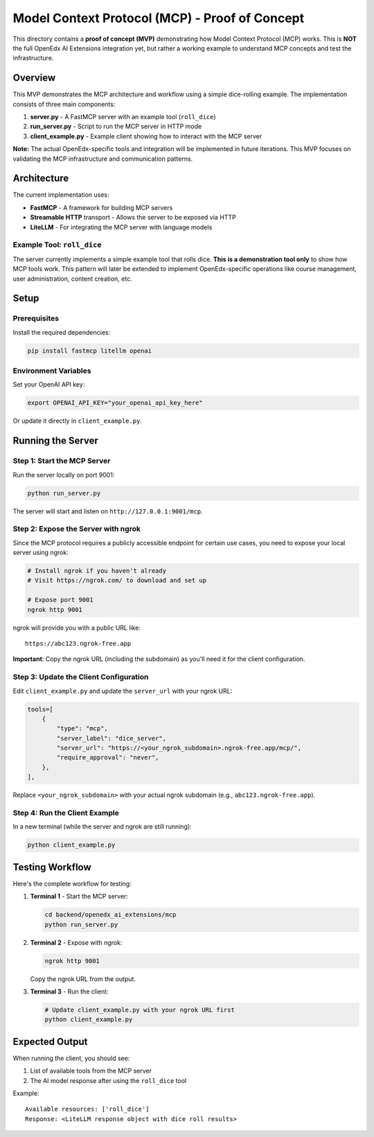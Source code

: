 Model Context Protocol (MCP) - Proof of Concept
================================================

This directory contains a **proof of concept (MVP)** demonstrating how Model Context Protocol (MCP) works. This is **NOT** the full OpenEdx AI Extensions integration yet, but rather a working example to understand MCP concepts and test the infrastructure.

Overview
--------

This MVP demonstrates the MCP architecture and workflow using a simple dice-rolling example. The implementation consists of three main components:

1. **server.py** - A FastMCP server with an example tool (``roll_dice``)
2. **run_server.py** - Script to run the MCP server in HTTP mode
3. **client_example.py** - Example client showing how to interact with the MCP server

**Note:** The actual OpenEdx-specific tools and integration will be implemented in future iterations. This MVP focuses on validating the MCP infrastructure and communication patterns.

Architecture
------------

The current implementation uses:

- **FastMCP** - A framework for building MCP servers
- **Streamable HTTP** transport - Allows the server to be exposed via HTTP
- **LiteLLM** - For integrating the MCP server with language models

Example Tool: ``roll_dice``
~~~~~~~~~~~~~~~~~~~~~~~~~~~~

The server currently implements a simple example tool that rolls dice. **This is a demonstration tool only** to show how MCP tools work. This pattern will later be extended to implement OpenEdx-specific operations like course management, user administration, content creation, etc.

Setup
-----

Prerequisites
~~~~~~~~~~~~~

Install the required dependencies:

.. code-block:: bash

    pip install fastmcp litellm openai

Environment Variables
~~~~~~~~~~~~~~~~~~~~~

Set your OpenAI API key:

.. code-block:: bash

    export OPENAI_API_KEY="your_openai_api_key_here"

Or update it directly in ``client_example.py``.

Running the Server
------------------

Step 1: Start the MCP Server
~~~~~~~~~~~~~~~~~~~~~~~~~~~~~

Run the server locally on port 9001:

.. code-block:: bash

    python run_server.py

The server will start and listen on ``http://127.0.0.1:9001/mcp``.

Step 2: Expose the Server with ngrok
~~~~~~~~~~~~~~~~~~~~~~~~~~~~~~~~~~~~~

Since the MCP protocol requires a publicly accessible endpoint for certain use cases, you need to expose your local server using ngrok:

.. code-block:: bash

    # Install ngrok if you haven't already
    # Visit https://ngrok.com/ to download and set up

    # Expose port 9001
    ngrok http 9001

ngrok will provide you with a public URL like::

    https://abc123.ngrok-free.app

**Important**: Copy the ngrok URL (including the subdomain) as you'll need it for the client configuration.

Step 3: Update the Client Configuration
~~~~~~~~~~~~~~~~~~~~~~~~~~~~~~~~~~~~~~~~

Edit ``client_example.py`` and update the ``server_url`` with your ngrok URL:

.. code-block:: python

    tools=[
        {
            "type": "mcp",
            "server_label": "dice_server",
            "server_url": "https://<your_ngrok_subdomain>.ngrok-free.app/mcp/",
            "require_approval": "never",
        },
    ],

Replace ``<your_ngrok_subdomain>`` with your actual ngrok subdomain (e.g., ``abc123.ngrok-free.app``).

Step 4: Run the Client Example
~~~~~~~~~~~~~~~~~~~~~~~~~~~~~~~

In a new terminal (while the server and ngrok are still running):

.. code-block:: bash

    python client_example.py

Testing Workflow
----------------

Here's the complete workflow for testing:

1. **Terminal 1** - Start the MCP server:

   .. code-block:: bash

       cd backend/openedx_ai_extensions/mcp
       python run_server.py

2. **Terminal 2** - Expose with ngrok:

   .. code-block:: bash

       ngrok http 9001

   Copy the ngrok URL from the output.

3. **Terminal 3** - Run the client:

   .. code-block:: bash

       # Update client_example.py with your ngrok URL first
       python client_example.py

Expected Output
---------------

When running the client, you should see:

1. List of available tools from the MCP server
2. The AI model response after using the ``roll_dice`` tool

Example::

    Available resources: ['roll_dice']
    Response: <LiteLLM response object with dice roll results>
